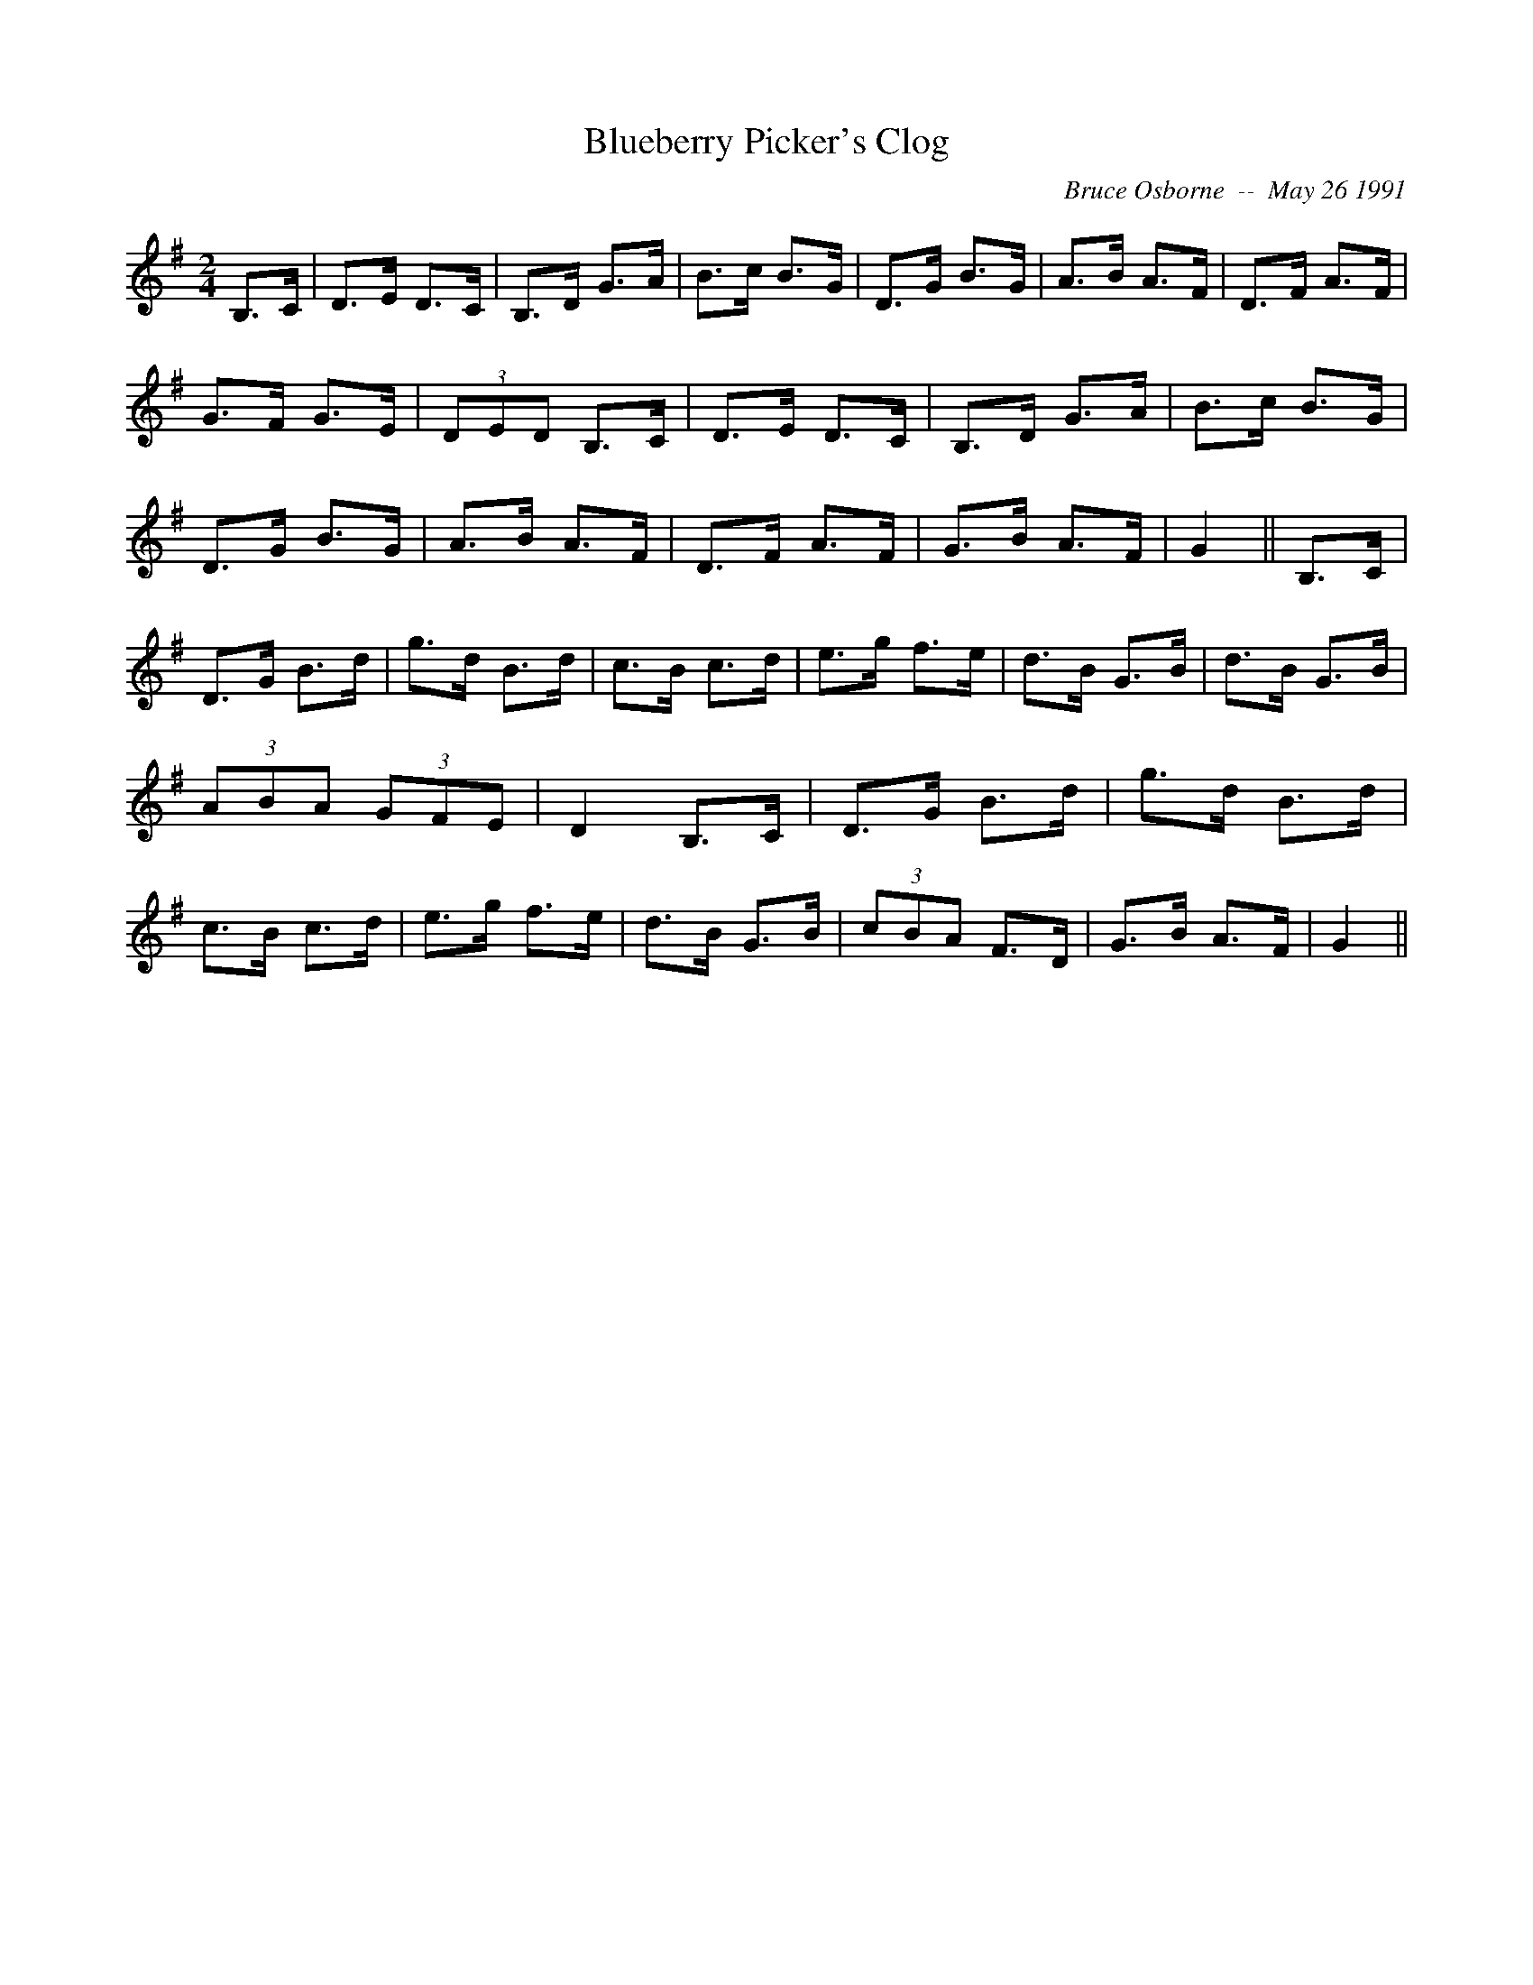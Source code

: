 X:30
T:Blueberry Picker's Clog
R:Clog
C:Bruce Osborne  --  May 26 1991
Z:abc by bosborne@kos.net
M:2/4
L:1/8
K:G
B,>C|D>E D>C|B,>D G>A|B>c B>G|D>G B>G|\
A>B A>F|D>F A>F|G>F G>E|(3DED B,>C|\
D>E D>C|B,>D G>A|B>c B>G|D>G B>G|\
A>B A>F|D>F A>F|G>B A>F|G2||\
B,>C|D>G B>d|g>d B>d|c>B c>d|e>g f>e|\
d>B G>B|d>B G>B|(3ABA (3GFE|D2 B,>C|\
D>G B>d|g>d B>d|c>B c>d|e>g f>e|\
d>B G>B|(3cBA F>D|G>B A>F|G2||
